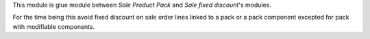 This module is glue module between *Sale Product Pack* and *Sale fixed discount*'s modules.

For the time being this avoid fixed discount on sale order lines linked
to a pack or a pack component excepted for pack with modifiable components.
